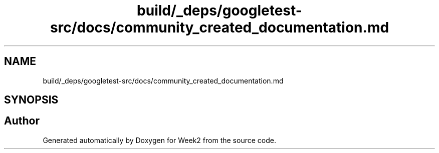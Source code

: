 .TH "build/_deps/googletest-src/docs/community_created_documentation.md" 3 "Tue Sep 12 2023" "Week2" \" -*- nroff -*-
.ad l
.nh
.SH NAME
build/_deps/googletest-src/docs/community_created_documentation.md
.SH SYNOPSIS
.br
.PP
.SH "Author"
.PP 
Generated automatically by Doxygen for Week2 from the source code\&.
